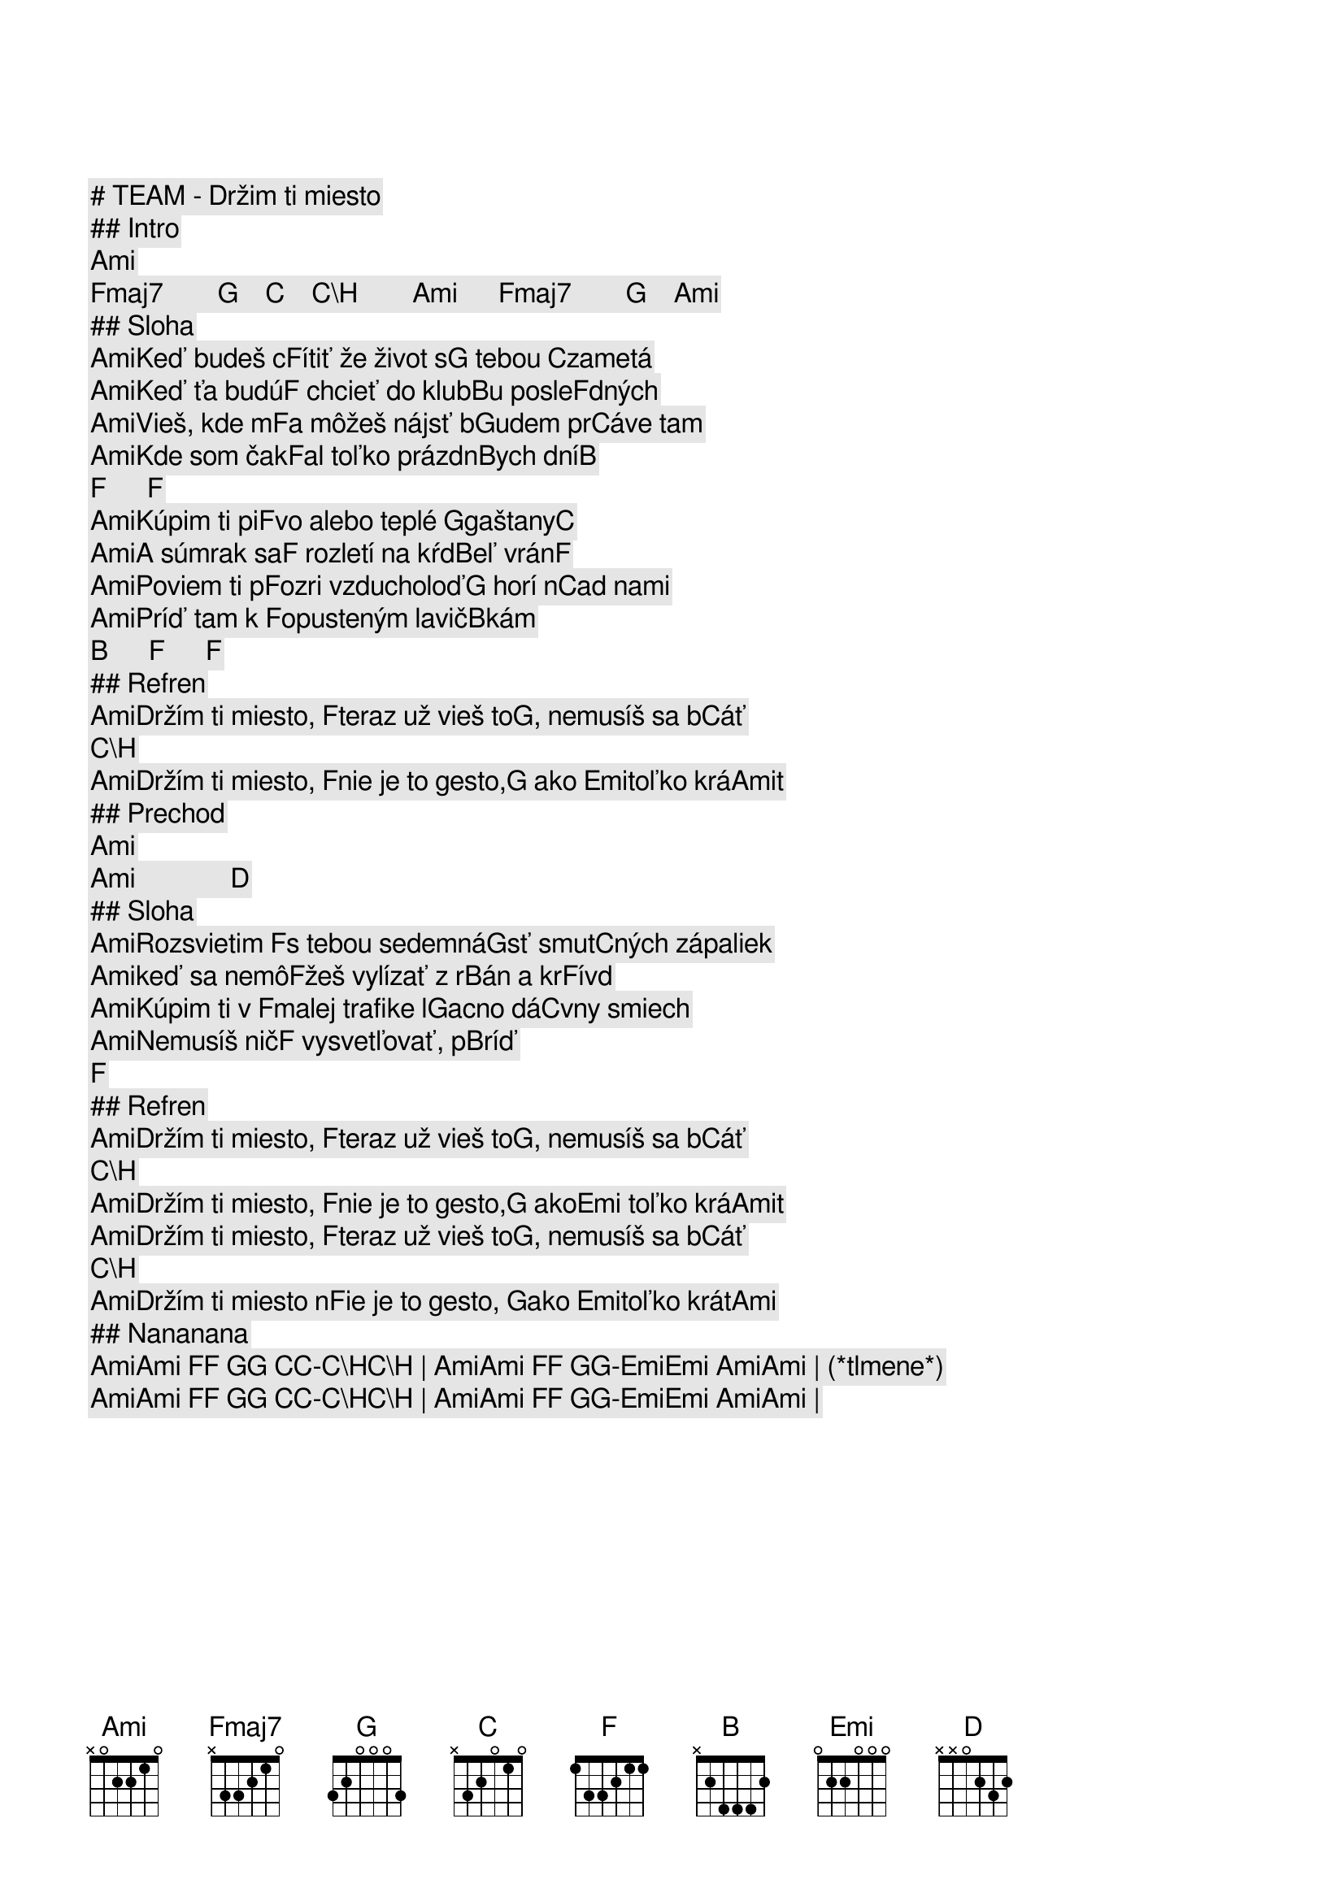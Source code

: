 # TEAM - Držim ti miesto

## Intro

[Ami]     [Fmaj7]        [G]    [C]    [C\H]        [Ami]      [Fmaj7]        [G]    [Ami]        
## Sloha

[Ami]Keď budeš c[F]ítiť že život s[G] tebou [C]zametá
[Ami]Keď ťa budú[F] chcieť do klub[B]u posle[F]dných
[Ami]Vieš, kde m[F]a môžeš nájsť b[G]udem pr[C]áve tam
[Ami]Kde som čak[F]al toľko prázdn[B]ych dní[B]     [F]      [F]    

[Ami]Kúpim ti pi[F]vo alebo teplé [G]gaštany[C]   
[Ami]A súmrak sa[F] rozletí na kŕd[B]eľ vrán[F]   
[Ami]Poviem ti p[F]ozri vzducholoď[G] horí n[C]ad nami
[Ami]Príď tam k [F]opusteným lavič[B]kám   [B]      [F]      [F]    

## Refren

[Ami]Držím ti miesto, [F]teraz už vieš to[G], nemusíš sa b[C]áť [C\H]      
[Ami]Držím ti miesto, [F]nie je to gesto,[G] ako [Emi]toľko krá[Ami]t    

## Prechod

[Ami]                             [Ami]              [D]                     
## Sloha

[Ami]Rozsvietim [F]s tebou sedemná[G]sť smut[C]ných zápaliek 
[Ami]keď sa nemô[F]žeš vylízať z r[B]án a kr[F]ívd
[Ami]Kúpim ti v [F]malej trafike l[G]acno dá[C]vny smiech
[Ami]Nemusíš nič[F] vysvetľovať, p[B]ríď   [F]    

## Refren

[Ami]Držím ti miesto, [F]teraz už vieš to[G], nemusíš sa b[C]áť [C\H]      
[Ami]Držím ti miesto, [F]nie je to gesto,[G] ako[Emi] toľko krá[Ami]t    
[Ami]Držím ti miesto, [F]teraz už vieš to[G], nemusíš sa b[C]áť [C\H]      
[Ami]Držím ti miesto n[F]ie je to gesto, [G]ako [Emi]toľko krát[Ami]     

## Nananana

[Ami][Ami] [F][F] [G][G] [C][C]-[C\H][C\H] | [Ami][Ami] [F][F] [G][G]-[Emi][Emi] [Ami][Ami] | (*tlmene*)
[Ami][Ami] [F][F] [G][G] [C][C]-[C\H][C\H] | [Ami][Ami] [F][F] [G][G]-[Emi][Emi] [Ami][Ami] | 
